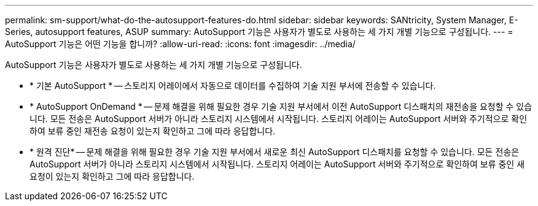 ---
permalink: sm-support/what-do-the-autosupport-features-do.html 
sidebar: sidebar 
keywords: SANtricity, System Manager, E-Series, autosupport features, ASUP 
summary: AutoSupport 기능은 사용자가 별도로 사용하는 세 가지 개별 기능으로 구성됩니다. 
---
= AutoSupport 기능은 어떤 기능을 합니까?
:allow-uri-read: 
:icons: font
:imagesdir: ../media/


[role="lead"]
AutoSupport 기능은 사용자가 별도로 사용하는 세 가지 개별 기능으로 구성됩니다.

* * 기본 AutoSupport * -- 스토리지 어레이에서 자동으로 데이터를 수집하여 기술 지원 부서에 전송할 수 있습니다.
* * AutoSupport OnDemand * -- 문제 해결을 위해 필요한 경우 기술 지원 부서에서 이전 AutoSupport 디스패치의 재전송을 요청할 수 있습니다. 모든 전송은 AutoSupport 서버가 아니라 스토리지 시스템에서 시작됩니다. 스토리지 어레이는 AutoSupport 서버와 주기적으로 확인하여 보류 중인 재전송 요청이 있는지 확인하고 그에 따라 응답합니다.
* * 원격 진단* -- 문제 해결을 위해 필요한 경우 기술 지원 부서에서 새로운 최신 AutoSupport 디스패치를 요청할 수 있습니다. 모든 전송은 AutoSupport 서버가 아니라 스토리지 시스템에서 시작됩니다. 스토리지 어레이는 AutoSupport 서버와 주기적으로 확인하여 보류 중인 새 요청이 있는지 확인하고 그에 따라 응답합니다.

